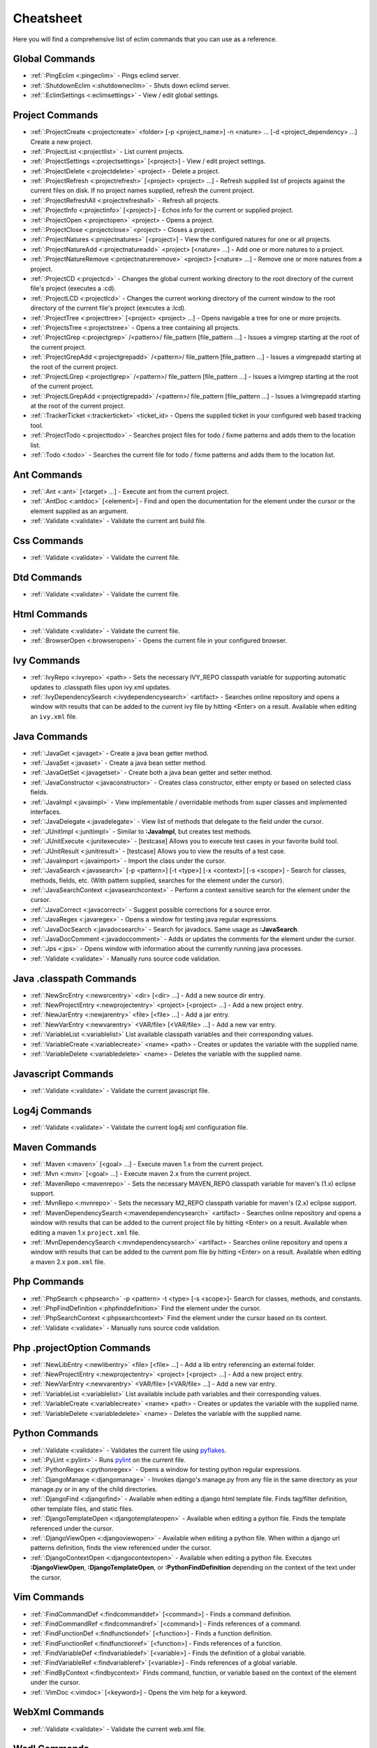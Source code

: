 .. Copyright (C) 2005 - 2008  Eric Van Dewoestine

   This program is free software: you can redistribute it and/or modify
   it under the terms of the GNU General Public License as published by
   the Free Software Foundation, either version 3 of the License, or
   (at your option) any later version.

   This program is distributed in the hope that it will be useful,
   but WITHOUT ANY WARRANTY; without even the implied warranty of
   MERCHANTABILITY or FITNESS FOR A PARTICULAR PURPOSE.  See the
   GNU General Public License for more details.

   You should have received a copy of the GNU General Public License
   along with this program.  If not, see <http://www.gnu.org/licenses/>.

.. _vim/cheatsheet:

Cheatsheet
==========

Here you will find a comprehensive list of eclim commands that you can use as a
reference.


Global Commands
---------------

- :ref:`:PingEclim <:pingeclim>` - Pings eclimd server.
- :ref:`:ShutdownEclim <:shutdowneclim>` - Shuts down eclimd server.
- :ref:`:EclimSettings <:eclimsettings>` - View / edit global settings.


Project Commands
----------------

- :ref:`:ProjectCreate <:projectcreate>`
  <folder> [-p <project_name>] -n <nature> ... [-d <project_dependency> ...]
  Create a new project.
- :ref:`:ProjectList <:projectlist>` - List current projects.
- :ref:`:ProjectSettings <:projectsettings>` [<project>] -
  View / edit project settings.
- :ref:`:ProjectDelete <:projectdelete>` <project> - Delete a project.
- :ref:`:ProjectRefresh <:projectrefresh>` [<project> <project> ...] -
  Refresh supplied list of projects against the current files on disk.  If
  no project names supplied, refresh the current project.
- :ref:`:ProjectRefreshAll <:projectrefreshall>` - Refresh all projects.
- :ref:`:ProjectInfo <:projectinfo>` [<project>] -
  Echos info for the current or supplied project.
- :ref:`:ProjectOpen <:projectopen>` <project> -
  Opens a project.
- :ref:`:ProjectClose <:projectclose>` <project> - Closes a project.
- :ref:`:ProjectNatures <:projectnatures>` [<project>] -
  View the configured natures for one or all projects.
- :ref:`:ProjectNatureAdd <:projectnatureadd>` <project> [<nature> ...] -
  Add one or more natures to a project.
- :ref:`:ProjectNatureRemove <:projectnatureremove>` <project> [<nature> ...] -
  Remove one or more natures from a project.
- :ref:`:ProjectCD <:projectcd>` -
  Changes the global current working directory to the root directory of the
  current file's project (executes a :cd).
- :ref:`:ProjectLCD <:projectlcd>` -
  Changes the current working directory of the current window to the root
  directory of the current file's project (executes a :lcd).
- :ref:`:ProjectTree <:projecttree>` [<project> <project> ...] -
  Opens navigable a tree for one or more projects.
- :ref:`:ProjectsTree <:projectstree>` - Opens a tree containing all projects.
- :ref:`:ProjectGrep <:projectgrep>`
  /<pattern>/ file_pattern [file_pattern ...] -
  Issues a vimgrep starting at the root of the current project.
- :ref:`:ProjectGrepAdd <:projectgrepadd>`
  /<pattern>/ file_pattern [file_pattern ...] -
  Issues a vimgrepadd starting at the root of the current project.
- :ref:`:ProjectLGrep <:projectlgrep>`
  /<pattern>/ file_pattern [file_pattern ...] -
  Issues a lvimgrep starting at the root of the current project.
- :ref:`:ProjectLGrepAdd <:projectlgrepadd>`
  /<pattern>/ file_pattern [file_pattern ...] -
  Issues a lvimgrepadd starting at the root of the current project.
- :ref:`:TrackerTicket <:trackerticket>` <ticket_id> -
  Opens the supplied ticket in your configured web based tracking tool.
- :ref:`:ProjectTodo <:projecttodo>` -
  Searches project files for todo / fixme patterns and adds them to the
  location list.
- :ref:`:Todo <:todo>` -
  Searches the current file for todo / fixme patterns and adds them to the
  location list.


Ant Commands
------------

- :ref:`:Ant <:ant>` [<target> ...] - Execute ant from the current project.
- :ref:`:AntDoc <:antdoc>` [<element>] -
  Find and open the documentation for the element under the cursor or the
  element supplied as an argument.
- :ref:`:Validate <:validate>` - Validate the current ant build file.


Css Commands
-----------------

- :ref:`:Validate <:validate>` - Validate the current file.


Dtd Commands
-----------------

- :ref:`:Validate <:validate>` - Validate the current file.


Html Commands
-----------------

- :ref:`:Validate <:validate>` - Validate the current file.
- :ref:`:BrowserOpen <:browseropen>` -
  Opens the current file in your configured browser.


Ivy Commands
-----------------

- :ref:`:IvyRepo <:ivyrepo>` <path> -
  Sets the necessary IVY_REPO classpath variable for supporting automatic
  updates to .classpath files upon ivy.xml updates.
- :ref:`:IvyDependencySearch <:ivydependencysearch>` <artifact> -
  Searches online repository and opens a window with results that can be added
  to the current ivy file by hitting <Enter> on a result.  Available when
  editing an ``ivy.xml`` file.


Java Commands
-----------------

- :ref:`:JavaGet <:javaget>` - Create a java bean getter method.
- :ref:`:JavaSet <:javaset>` - Create a java bean setter method.
- :ref:`:JavaGetSet <:javagetset>` -
  Create both a java bean getter and setter method.
- :ref:`:JavaConstructor <:javaconstructor>` -
  Creates class constructor, either empty or based on selected class fields.
- :ref:`:JavaImpl <:javaimpl>` -
  View implementable / overridable methods from super classes and implemented
  interfaces.
- :ref:`:JavaDelegate <:javadelegate>` -
  View list of methods that delegate to the field under the cursor.
- :ref:`:JUnitImpl <:junitimpl>` -
  Similar to **:JavaImpl**, but creates test methods.
- :ref:`:JUnitExecute <:junitexecute>` - [testcase]
  Allows you to execute test cases in your favorite build tool.
- :ref:`:JUnitResult <:junitresult>` - [testcase]
  Allows you to view the results of a test case.
- :ref:`:JavaImport <:javaimport>` - Import the class under the cursor.
- :ref:`:JavaSearch <:javasearch>`
  [-p <pattern>] [-t <type>] [-x <context>] [-s <scope>] -
  Search for classes, methods, fields, etc.  (With pattern supplied, searches
  for the element under the cursor).
- :ref:`:JavaSearchContext <:javasearchcontext>` -
  Perform a context sensitive search for the element under the cursor.
- :ref:`:JavaCorrect <:javacorrect>` -
  Suggest possible corrections for a source error.
- :ref:`:JavaRegex <:javaregex>` -
  Opens a window for testing java regular expressions.
- :ref:`:JavaDocSearch <:javadocsearch>` -
  Search for javadocs.  Same usage as **:JavaSearch**.
- :ref:`:JavaDocComment <:javadoccomment>` -
  Adds or updates the comments for the element under the cursor.
- :ref:`:Jps <:jps>` -
  Opens window with information about the currently running java processes.
- :ref:`:Validate <:validate>` - Manually runs source code validation.


Java .classpath Commands
------------------------

- :ref:`:NewSrcEntry <:newsrcentry>` <dir> [<dir> ...] -
  Add a new source dir entry.
- :ref:`:NewProjectEntry <:newprojectentry>` <project> [<project> ...] -
  Add a new project entry.
- :ref:`:NewJarEntry <:newjarentry>` <file> [<file> ...] -
  Add a jar entry.
- :ref:`:NewVarEntry <:newvarentry>` <VAR/file> [<VAR/file> ...] -
  Add a new var entry.
- :ref:`:VariableList <:variablelist>`
  List available classpath variables and their corresponding values.
- :ref:`:VariableCreate <:variablecreate>` <name> <path> -
  Creates or updates the variable with the supplied name.
- :ref:`:VariableDelete <:variabledelete>` <name> -
  Deletes the variable with the supplied name.


Javascript Commands
--------------------

- :ref:`:Validate <:validate>` - Validate the current javascript file.


Log4j Commands
-----------------

- :ref:`:Validate <:validate>` -
  Validate the current log4j xml configuration file.


Maven Commands
-----------------

- :ref:`:Maven <:maven>` [<goal> ...] -
  Execute maven 1.x from the current project.
- :ref:`:Mvn <:mvn>` [<goal> ...] -
  Execute maven 2.x from the current project.
- :ref:`:MavenRepo <:mavenrepo>` -
  Sets the necessary MAVEN_REPO classpath variable for maven's (1.x) eclipse
  support.
- :ref:`:MvnRepo <:mvnrepo>` -
  Sets the necessary M2_REPO classpath variable for maven's (2.x) eclipse
  support.
- :ref:`:MavenDependencySearch <:mavendependencysearch>` <artifact> -
  Searches online repository and opens a window with results that can be
  added to the current project file by hitting <Enter> on a result.
  Available when editing a maven 1.x ``project.xml`` file.
- :ref:`:MvnDependencySearch <:mvndependencysearch>` <artifact> -
  Searches online repository and opens a window with results that can be
  added to the current pom file by hitting <Enter> on a result.
  Available when editing a maven 2.x ``pom.xml`` file.


Php Commands
-----------------

- :ref:`:PhpSearch <:phpsearch>` -p <pattern> -t <type> [-s <scope>]-
  Search for classes, methods, and constants.
- :ref:`:PhpFindDefinition <:phpfinddefinition>`
  Find the element under the cursor.
- :ref:`:PhpSearchContext <:phpsearchcontext>`
  Find the element under the cursor based on its context.
- :ref:`:Validate <:validate>` - Manually runs source code validation.


Php .projectOption Commands
---------------------------

- :ref:`:NewLibEntry <:newlibentry>` <file> [<file> ...] -
  Add a lib entry referencing an external folder.
- :ref:`:NewProjectEntry <:newprojectentry>` <project> [<project> ...] -
  Add a new project entry.
- :ref:`:NewVarEntry <:newvarentry>` <VAR/file> [<VAR/file> ...] -
  Add a new var entry.
- :ref:`:VariableList <:variablelist>`
  List available include path variables and their corresponding values.
- :ref:`:VariableCreate <:variablecreate>` <name> <path> -
  Creates or updates the variable with the supplied name.
- :ref:`:VariableDelete <:variabledelete>` <name> -
  Deletes the variable with the supplied name.


Python Commands
-----------------

- :ref:`:Validate <:validate>` - Validates the current file using pyflakes_.
- :ref:`:PyLint <:pylint>` - Runs pylint_ on the current file.
- :ref:`:PythonRegex <:pythonregex>` -
  Opens a window for testing python regular expressions.
- :ref:`:DjangoManage <:djangomanage>` -
  Invokes django's manage.py from any file in the same directory as your
  manage.py or in any of the child directories.
- :ref:`:DjangoFind <:djangofind>` -
  Available when editing a django html template file.  Finds tag/filter
  definition, other template files, and static files.
- :ref:`:DjangoTemplateOpen <:djangotemplateopen>` -
  Available when editing a python file.  Finds the template referenced under
  the cursor.
- :ref:`:DjangoViewOpen <:djangoviewopen>` -
  Available when editing a python file.  When within a django url patterns
  definition, finds the view referenced under the cursor.
- :ref:`:DjangoContextOpen <:djangocontextopen>` -
  Available when editing a python file.  Executes **:DjangoViewOpen**,
  **:DjangoTemplateOpen**, or **:PythonFindDefinition** depending on the
  context of the text under the cursor.


Vim Commands
-----------------

- :ref:`:FindCommandDef <:findcommanddef>` [<command>] -
  Finds a command definition.
- :ref:`:FindCommandRef <:findcommandref>` [<command>] -
  Finds references of a command.
- :ref:`:FindFunctionDef <:findfunctiondef>` [<function>] -
  Finds a function definition.
- :ref:`:FindFunctionRef <:findfunctionref>` [<function>] -
  Finds references of a function.
- :ref:`:FindVariableDef <:findvariabledef>` [<variable>] -
  Finds the definition of a global variable.
- :ref:`:FindVariableRef <:findvariableref>` [<variable>] -
  Finds references of a global variable.
- :ref:`:FindByContext <:findbycontext>`
  Finds command, function, or variable based on the context of the element
  under the cursor.
- :ref:`:VimDoc <:vimdoc>` [<keyword>] - Opens the vim help for a keyword.


WebXml Commands
-----------------

- :ref:`:Validate <:validate>` - Validate the current web.xml file.


Wsdl Commands
-----------------

- :ref:`:Validate <:validate>` - Validate the current file.


Xml Commands
-----------------

- :ref:`:DtdDefinition <:dtddefinition>` [<element>] -
  Open the current xml file's dtd and jump to the element definition if
  supplied.
- :ref:`:XsdDefinition <:xsddefinition>` [<element>] -
  Open the current xml file's xsd and jump to the element definition if
  supplied.
- :ref:`:Validate <:validate>` [<file>] -
  Validates the supplied xml file or the current file if none supplied.
- :ref:`:XmlFormat <:xmlformat>` Reformats the current xml file.


Xsd Commands
-----------------

- :ref:`:Validate <:validate>` - Validate the current file.


Version Control Commands
-------------------------

.. note::

  Currently cvs, subversion, and mercurial are supported by the following
  commands where applicable.

- :ref:`:VcsAnnotate <:vcsannotate>` -
  Toggles annotation of the currently versioned file using vim signs.
- :ref:`:VcsInfo <:vcsinfo>` -
  Echos vcs info about the current versioned file.
- :ref:`:VcsLog <:vcslog>` -
  Opens a buffer with log information for the current file.
- :ref:`:VcsChangeSet <:vcschangeset>` [revision] -
  Opens a buffer with change set information for the supplied
  repository version or the current revision of the currently open file.
- :ref:`:VcsDiff <:vcsdiff>` [revision] -
  Performs a vertical diffsplit of the current file against the last
  committed revision of the current file or the revision supplied.
- :ref:`:VcsCat <:vcscat>` [revision] -
  Splits the current file with the contents of the last committed version
  of the current file or the supplied revision.
- :ref:`:VcsWebLog <:vcsweblog>` -
  Opens the log for the currently versioned file in the configured vcs web app.
- :ref:`:VcsWebAnnotate <:vcswebannotate>` [revision] -
  Opens the annotated view for the currently versioned file in the configured
  vcs web app.
- :ref:`:VcsWebChangeSet <:vcswebchangeset>` [revision] -
  Opens the change set for the currently versioned file in the configured vcs
  web app.
- :ref:`:VcsWebDiff <:vcswebdiff>` [revision, revision] -
  Opens a diff view for the currently versioned file in the configured in the
  configured vcs web app.


Web Lookup Commands
--------------------

- :ref:`:OpenUrl <:openurl>` [url] - Opens a url in your configured web browser.
- :ref:`:Google <:google>` [word ...] - Looks up a word or phrase with google.
- :ref:`:Clusty <:clusty>` [word ...] - Looks up a word or phrase with clusty.
- :ref:`:Wikipedia <:wikipedia>` [word ...] -
  Looks up a word or phrase on wikipedia.
- :ref:`:Dictionary <:dictionary>` [word] -
  Looks up a word on dictionary.reference.com.
- :ref:`:Thesaurus <:thesaurus>` [word] -
  Looks up a word on thesaurus.reference.com.


Misc. Commands
-----------------

- :ref:`:LocateFileEdit <:locatefileedit>` [file] -
  Locates a relative file and opens it via :edit.
- :ref:`:LocateFileSplit <:locatefilesplit>` [file] -
  Locates a relative file and opens it via :split.
- :ref:`:LocateFileTab <:locatefiletab>` [file] -
  Locates a relative file and opens it via :tabnew.
- :ref:`:Split <:split>` file [file ...] -
  Behaves like the 'split' command, but allows multiple files to be supplied.
- :ref:`:SplitRelative <:splitrelative>` file [file ...] -
  Like **:Split** this command provides splitting of multiple files, but this
  command splits file relative to the file in the current buffer.
- :ref:`:Tabnew <:tabnew>` file [file ...] -
  Behaves like **:Split**, but issues a :tabnew on each file.
- :ref:`:TabnewRelative <:tabnewrelative>` - file [file ...] -
  Behaves like **:SplitRelative**, but issues a :tabnew on each file.
- :ref:`:EditRelative <:editrelative>` file -
  Behaves like **:SplitRelative**, but issues an 'edit' and only supports one
  file at a time.
- :ref:`:ReadRelative <:readrelative>` file -
  Behaves like **:SplitRelative**, but issues a 'read' and only supports one
  file at a time.
- :ref:`:ArgsRelative <:argsrelative>` file_pattern [ file_pattern ...] -
  Behaves like **:SplitRelative**, but executes 'args'.
- :ref:`:ArgAddRelative <:argaddrelative>` file_pattern [ file_pattern ...] -
  Behaves like **:SplitRelative**, but executes 'argadd'.
- :ref:`:VimgrepRelative <:vimgreprelative>`
  /regex/ file_pattern [ file_pattern ...] -
  Executes :vimgrep relative to the current file.
- :ref:`:VimgrepAddRelative <:vimgrepaddrelative>`
  /regex/ file_pattern [ file_pattern ...] -
  Executes :vimgrepadd relative to the current file.
- :ref:`:LvimgrepRelative <:lvimgreprelative>`
  /regex/ file_pattern [ file_pattern ...] -
  Executes :lvimgrep relative to the current file.
- :ref:`:LvimgrepAddRelative <:lvimgrepaddrelative>`
  /regex/ file_pattern [ file_pattern ...] -
  Executes :lvimgrepadd relative to the current file.
- :ref:`:CdRelative <:cdrelative>` dir -
  Executes :cd relative to the current file.
- :ref:`:LcdRelative <:lcdrelative>` dir -
  Executes :lcd relative to the current file.
- :ref:`:DiffLastSaved <:difflastsaved>` -
  Performs a diffsplit with the last saved version of the currently modifed
  file.
- :ref:`:SwapWords <:swapwords>` -
  Swaps two words (with cursor placed on the first word).  Supports swapping
  around non-word characters like commas, periods, etc.
- :ref:`:Sign <:sign>` -
  Toggles adding or removing a vim sign on the current line.
- :ref:`:Signs <:signs>` -
  Opens a new window containing a list of signs for the current buffer.
- :ref:`:SignClearUser <:signclearuser>` - Removes all vim signs added via :Sign.
- :ref:`:SignClearAll <:signclearall>` - Removes all vim signs.
- :ref:`:QuickFixClear <:quickfixclear>` -
  Removes all entries from the quick fix window.
- :ref:`:LocationListClear <:locationlistclear>` -
  Removes all entries from the location list window.
- :ref:`:MaximizeWindow <:maximizewindow>` -
  Toggles maximization of the current window.
- :ref:`:MinimizeWindow <:minimizewindow>` [winnr ...] -
  Minimizes the current window or the windows corresponding to the window
  numbers supplied.
- :ref:`:MinimizeRestore <:minimizerestore>` - Restore all minimized windows.
- :ref:`:Buffers <:buffers>` -
  Opens a temporary window with a list of all the currently listed
  buffers, allowing you to open or remove them.
- :ref:`:Only <:only>` -
  Closes all but the current window and any windows excluded by
  **g:EclimOnlyExclude**.
- :ref:`:OtherWorkingCopyDiff <:otherworkingcopydiff>` <project> -
  Diffs the current file against the same file in another project (one which
  has the same project relative path).
- :ref:`:OtherWorkingCopyEdit <:otherworkingcopyedit>` <project> -
  Like **:OtherWorkingCopyDiff**, except open the file in the current window.
- :ref:`:OtherWorkingCopySplit <:otherworkingcopysplit>` <project> -
  Like **:OtherWorkingCopyDiff**, except open the file in a new window.
- :ref:`:OtherWorkingCopyTabopen <:otherworkingcopytabopen>` <project> -
  Like **:OtherWorkingCopyDiff**, except open the file in a new tab.

.. _pyflakes: http://www.divmod.org/trac/wiki/DivmodPyflakes
.. _pylint: http://www.logilab.org/857
